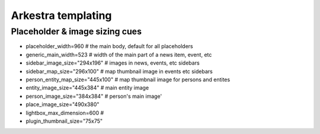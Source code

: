#######################
Arkestra templating
#######################

*******************************
Placeholder & image sizing cues
*******************************

* placeholder_width=960 # the main body, default for all placeholders 
* generic_main_width=523 # width of the main part of a news item, event, etc
* sidebar_image_size="294x196" # images in news, events, etc sidebars
* sidebar_map_size="296x100" # map thumbnail image in events etc sidebars
* person_entity_map_size="445x100" # map thumbnail image for persons and entites
* entity_image_size="445x384" # main entity image
* person_image_size="384x384" # person's main image'
* place_image_size="490x380" 
* lightbox_max_dimension=600  # 
* plugin_thumbnail_size="75x75"
